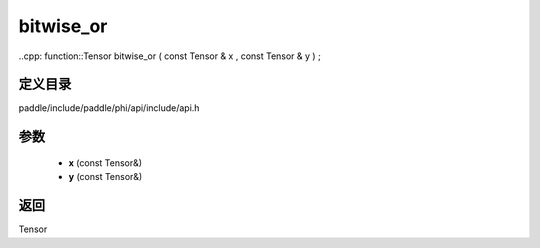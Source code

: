 .. _cn_api_paddle_experimental_bitwise_or:

bitwise_or
-------------------------------

..cpp: function::Tensor bitwise_or ( const Tensor & x , const Tensor & y ) ;


定义目录
:::::::::::::::::::::
paddle/include/paddle/phi/api/include/api.h

参数
:::::::::::::::::::::
	- **x** (const Tensor&)
	- **y** (const Tensor&)

返回
:::::::::::::::::::::
Tensor
